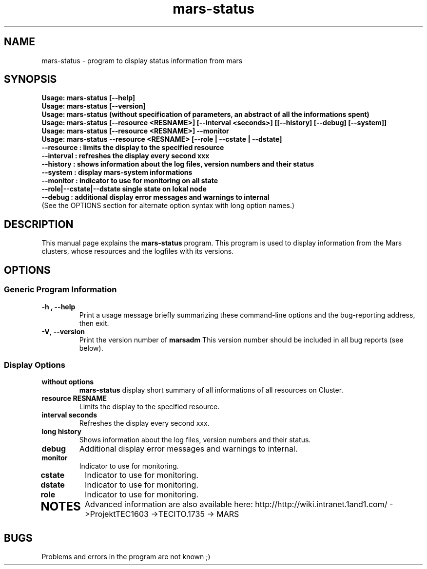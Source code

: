 .TH mars-status 8 "December 12, 2012" "" "Mars Admin"

.SH NAME
mars-status \- program to display status information from mars

.SH SYNOPSIS
.B "Usage: mars-status [--help]"
.br
.B "Usage: mars-status [--version]"
.br
.B "Usage: mars-status (without specification of parameters, an abstract of all the informations spent)"
.br
.B "Usage: mars-status [--resource <RESNAME>] [--interval <seconds>] [[--history] [--debug] [--system]]"
.br
.B "Usage: mars-status [--resource <RESNAME>] --monitor "
.br
.B "Usage: mars-status --resource <RESNAME> [--role | --cstate | --dstate]"
.br
.B "       --resource : limits the display to the specified resource"
.br
.B "       --interval : refreshes the display every second xxx"
.br
.B "       --history  : shows information about the log files, version numbers and their status"
.br
.B "       --system   : display mars-system informations"
.br
.B "       --monitor  : indicator to use for monitoring on all state"
.br
.B "       --role|--cstate|--dstate single state on lokal node"
.br
.B "       --debug    : additional display error messages and warnings to internal"
.br
.br
.br
.br
(See the OPTIONS section for alternate option syntax with long option names.)


.SH DESCRIPTION
This manual page explains the
.B mars-status
program. This program is used to display information from the Mars clusters, whose resources and the logfiles with its versions.

.SH OPTIONS
.SS "Generic Program Information"
.TP
.B \-h ", " \-\^\-help
Print a usage message briefly summarizing these command-line options and the bug-reporting address, then exit.
.TP
.BR \-V ", " \-\^\-version
Print the version number of
.B marsadm
This version number should be included in all bug reports (see below).

.SS "Display Options"
.TP
.BR without " " options
.B mars-status
display short summary of all informations of all resources on Cluster.
.TP

.BR resource " " RESNAME
Limits the display to the specified resource.
.TP

.BR interval " " seconds
Refreshes the display every second xxx.
.TP

.BR long " " history
Shows information about the log files, version numbers and their status.
.TP

.BR debug
Additional display error messages and warnings to internal.
.TP

.BR monitor
Indicator to use for monitoring.
.TP
.BR cstate
Indicator to use for monitoring.
.TP

.BR dstate
Indicator to use for monitoring.
.TP

.BR role
Indicator to use for monitoring.
.TP



.SH NOTES
Advanced information are also available here: http://http://wiki.intranet.1and1.com/ ->ProjektTEC1603 ->TECITO.1735 -> MARS


.SH BUGS
Problems and errors in the program are not known ;)